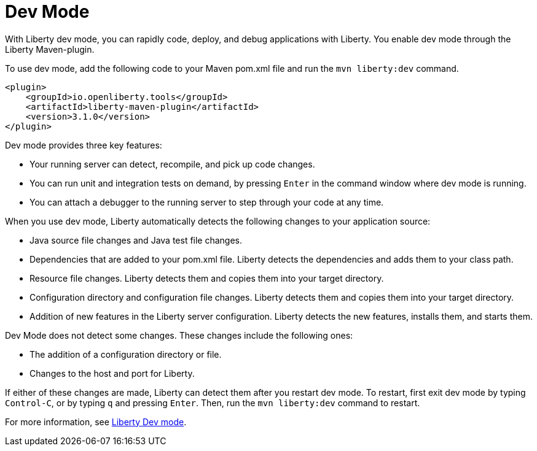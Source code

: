 // Module included in the following assemblies:
//<debugging-assembly>
//

[id="dev-mode-{context}"]
= Dev Mode


With Liberty dev mode, you can rapidly code, deploy, and debug applications with Liberty. You enable dev mode through the Liberty Maven-plugin.

To use dev mode, add the following code to your Maven pom.xml file and run the `mvn liberty:dev` command.


[source,xml]
----
<plugin>
    <groupId>io.openliberty.tools</groupId>
    <artifactId>liberty-maven-plugin</artifactId>
    <version>3.1.0</version>
</plugin>
----

Dev mode provides three key features:

- Your running server can detect, recompile, and pick up code changes.
- You can run unit and integration tests on demand, by pressing `Enter` in the command window where dev mode is running.
- You can attach a debugger to the running server to step through your code at any time.

When you use dev mode, Liberty automatically detects the following changes to your application source:

- Java source file changes and Java test file changes.
- Dependencies that are added to your pom.xml file. Liberty detects the dependencies and adds them to your class path.
- Resource file changes. Liberty detects them and copies them into your target directory.
- Configuration directory and configuration file changes. Liberty detects them and copies them into your target directory.
- Addition of new features in the Liberty server configuration. Liberty detects the new features, installs them, and starts them.

Dev Mode does not detect some changes. These changes include the following ones:

- The addition of a configuration directory or file.
- Changes to the host and port for Liberty.


If either of these changes are made, Liberty can detect them after you restart dev mode. To restart, first exit dev mode by typing `Control-C`, or by typing `q` and pressing `Enter`. Then, run the `mvn liberty:dev` command to restart.


For more information, see link:https://github.com/OpenLiberty/ci.maven/blob/master/docs/dev.md[Liberty Dev mode].
